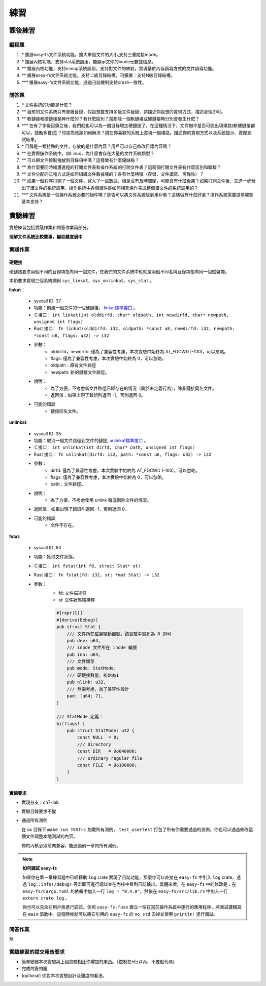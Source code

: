 練習
================================================

課後練習
-------------------------------

編程題
~~~~~~~~~~~~~~~~~~~~~~~~~~~~~~~

1. `*` 擴展easy-fs文件系統功能，擴大單個文件的大小,支持三重間接inode。
2. `*` 擴展內核功能，支持stat系統調用，能顯示文件的inode元數據信息。
3. `**` 擴展內核功能，支持mmap系統調用，支持對文件的映射，實現基於內存讀寫方式的文件讀寫功能。
4. `**` 擴展easy-fs文件系統功能，支持二級目錄結構。可擴展：支持N級目錄結構。
5. `***` 擴展easy-fs文件系統功能，通過日誌機制支持crash一致性。

問答題
~~~~~~~~~~~~~~~~~~~~~~~~~~~~~~~

1. `*` 文件系統的功能是什麼？
2. `**` 目前的文件系統只有單級目錄，假設想要支持多級文件目錄，請描述你設想的實現方式，描述合理即可。
3. `**` 軟鏈接和硬鏈接是幹什麼的？有什麼區別？當刪除一個軟鏈接或硬鏈接時分別會發生什麼？
4. `***` 在有了多級目錄之後，我們就也可以為一個目錄增加硬鏈接了。在這種情況下，文件樹中是否可能出現環路(軟硬鏈接都可以，鼓勵多嘗試)？你認為應該如何解決？請在你喜歡的系統上實現一個環路，描述你的實現方式以及系統提示、實際測試結果。
5. `*` 目錄是一類特殊的文件，存放的是什麼內容？用戶可以自己修改目錄內容嗎？
6. `**` 在實際操作系統中，如Linux，為什麼會存在大量的文件系統類型？
7. `**` 可以把文件控制塊放到目錄項中嗎？這樣做有什麼優缺點？
8. `**` 為什麼要同時維護進程的打開文件表和操作系統的打開文件表？這兩個打開文件表有什麼區別和聯繫？
9. `**` 文件分配的三種方式是如何組織文件數據塊的？各有什麼特徵（存儲、文件讀寫、可靠性）？
10. `**` 如果一個程序打開了一個文件，寫入了一些數據，但是沒有及時關閉，可能會有什麼後果？如果打開文件後，又進一步發出了讀文件的系統調用，操作系統中各個組件是如何相互協作完成整個讀文件的系統調用的？
11. `***` 文件系統是一個操作系統必要的組件嗎？是否可以將文件系統放到用戶態？這樣做有什麼好處？操作系統需要提供哪些基本支持？

實驗練習
-------------------------------

實驗練習包括實踐作業和問答作業兩部分。

**理解文件系統比較費事，編程難度適中** 
 
實踐作業
~~~~~~~~~~~~~~~~~~~~~~~~~~~~~~~

硬鏈接
^^^^^^^^^^^^^^^^^^^^^^^^^^^^^^^

硬鏈接要求兩個不同的目錄項指向同一個文件，在我們的文件系統中也就是兩個不同名稱目錄項指向同一個磁盤塊。

本節要求實現三個系統調用 ``sys_linkat、sys_unlinkat、sys_stat`` 。
  
**linkat**：

    * syscall ID: 37
    * 功能：創建一個文件的一個硬鏈接， `linkat標準接口 <https://linux.die.net/man/2/linkat>`_ 。
    * Ｃ接口： ``int linkat(int olddirfd, char* oldpath, int newdirfd, char* newpath, unsigned int flags)``
    * Rust 接口： ``fn linkat(olddirfd: i32, oldpath: *const u8, newdirfd: i32, newpath: *const u8, flags: u32) -> i32``
    * 參數：
        * olddirfd，newdirfd: 僅為了兼容性考慮，本次實驗中始終為 AT_FDCWD (-100)，可以忽略。
        * flags: 僅為了兼容性考慮，本次實驗中始終為 0，可以忽略。
        * oldpath：原有文件路徑
        * newpath: 新的鏈接文件路徑。
    * 說明：
        * 為了方便，不考慮新文件路徑已經存在的情況（屬於未定義行為），除非鏈接同名文件。
        * 返回值：如果出現了錯誤則返回 -1，否則返回 0。
    * 可能的錯誤
        * 鏈接同名文件。

**unlinkat**:

    * syscall ID: 35
    * 功能：取消一個文件路徑到文件的鏈接, `unlinkat標準接口 <https://linux.die.net/man/2/unlinkat>`_ 。
    * Ｃ接口： ``int unlinkat(int dirfd, char* path, unsigned int flags)``
    * Rust 接口： ``fn unlinkat(dirfd: i32, path: *const u8, flags: u32) -> i32``
    * 參數：
        * dirfd: 僅為了兼容性考慮，本次實驗中始終為 AT_FDCWD (-100)，可以忽略。
        * flags: 僅為了兼容性考慮，本次實驗中始終為 0，可以忽略。
        * path：文件路徑。
    * 說明：
        * 為了方便，不考慮使用 unlink 徹底刪除文件的情況。
    * 返回值：如果出現了錯誤則返回 -1，否則返回 0。
    * 可能的錯誤
        * 文件不存在。

**fstat**:

    * syscall ID: 80
    * 功能：獲取文件狀態。
    * Ｃ接口： ``int fstat(int fd, struct Stat* st)``
    * Rust 接口： ``fn fstat(fd: i32, st: *mut Stat) -> i32``
    * 參數：
        * fd: 文件描述符
        * st: 文件狀態結構體

        .. code-block:: rust

            #[repr(C)]
            #[derive(Debug)]
            pub struct Stat {
                /// 文件所在磁盤驅動器號，該實驗中寫死為 0 即可
                pub dev: u64,
                /// inode 文件所在 inode 編號
                pub ino: u64,
                /// 文件類型
                pub mode: StatMode,
                /// 硬鏈接數量，初始為1
                pub nlink: u32,
                /// 無需考慮，為了兼容性設計
                pad: [u64; 7],
            }
            
            /// StatMode 定義：
            bitflags! {
                pub struct StatMode: u32 {
                    const NULL  = 0;
                    /// directory
                    const DIR   = 0o040000;
                    /// ordinary regular file
                    const FILE  = 0o100000;
                }
            }
        

實驗要求
^^^^^^^^^^^^^^^^^^^^^^^^^^^^^^^
- 實現分支：ch7-lab
- 實驗目錄要求不變
- 通過所有測例

  在 os 目錄下 ``make run TEST=1`` 加載所有測例， ``test_usertest`` 打包了所有你需要通過的測例，你也可以通過修改這個文件調整本地測試的內容。

  你的內核必須前向兼容，能通過前一章的所有測例。

.. note::

    **如何調試 easy-fs**

    如果你在第一章練習題中已經藉助 ``log`` crate 實現了日誌功能，那麼你可以直接在 ``easy-fs`` 中引入 ``log`` crate，通過 ``log::info!/debug!`` 等宏即可進行調試並在內核中看到日誌輸出。具體來說，在 ``easy-fs`` 中的修改是：在 ``easy-fs/Cargo.toml`` 的依賴中加入一行 ``log = "0.4.0"``，然後在 ``easy-fs/src/lib.rs`` 中加入一行 ``extern crate log`` 。

    你也可以完全在用戶態進行調試。仿照 ``easy-fs-fuse`` 建立一個在當前操作系統中運行的應用程序，將測試邏輯寫在 ``main`` 函數中。這個時候就可以將它引用的 ``easy-fs`` 的 ``no_std`` 去掉並使用 ``println!`` 進行調試。


問答作業
~~~~~~~~~~~~~~~~~~~~~~~~~~~~~~~~~

無

實驗練習的提交報告要求
~~~~~~~~~~~~~~~~~~~~~~~~~~~~~~~~~
* 簡單總結本次實驗與上個實驗相比你增加的東西。（控制在5行以內，不要貼代碼）
* 完成問答問題
* (optional) 你對本次實驗設計及難度的看法。
